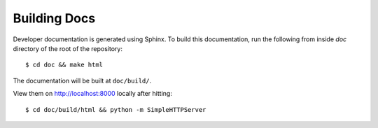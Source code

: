 Building Docs
=============

Developer documentation is generated using Sphinx. To build this documentation,
run the following from inside `doc` directory of the root of the repository::

    $ cd doc && make html

The documentation will be built at ``doc/build/``.

View them on http://localhost:8000 locally after hitting::

    $ cd doc/build/html && python -m SimpleHTTPServer
